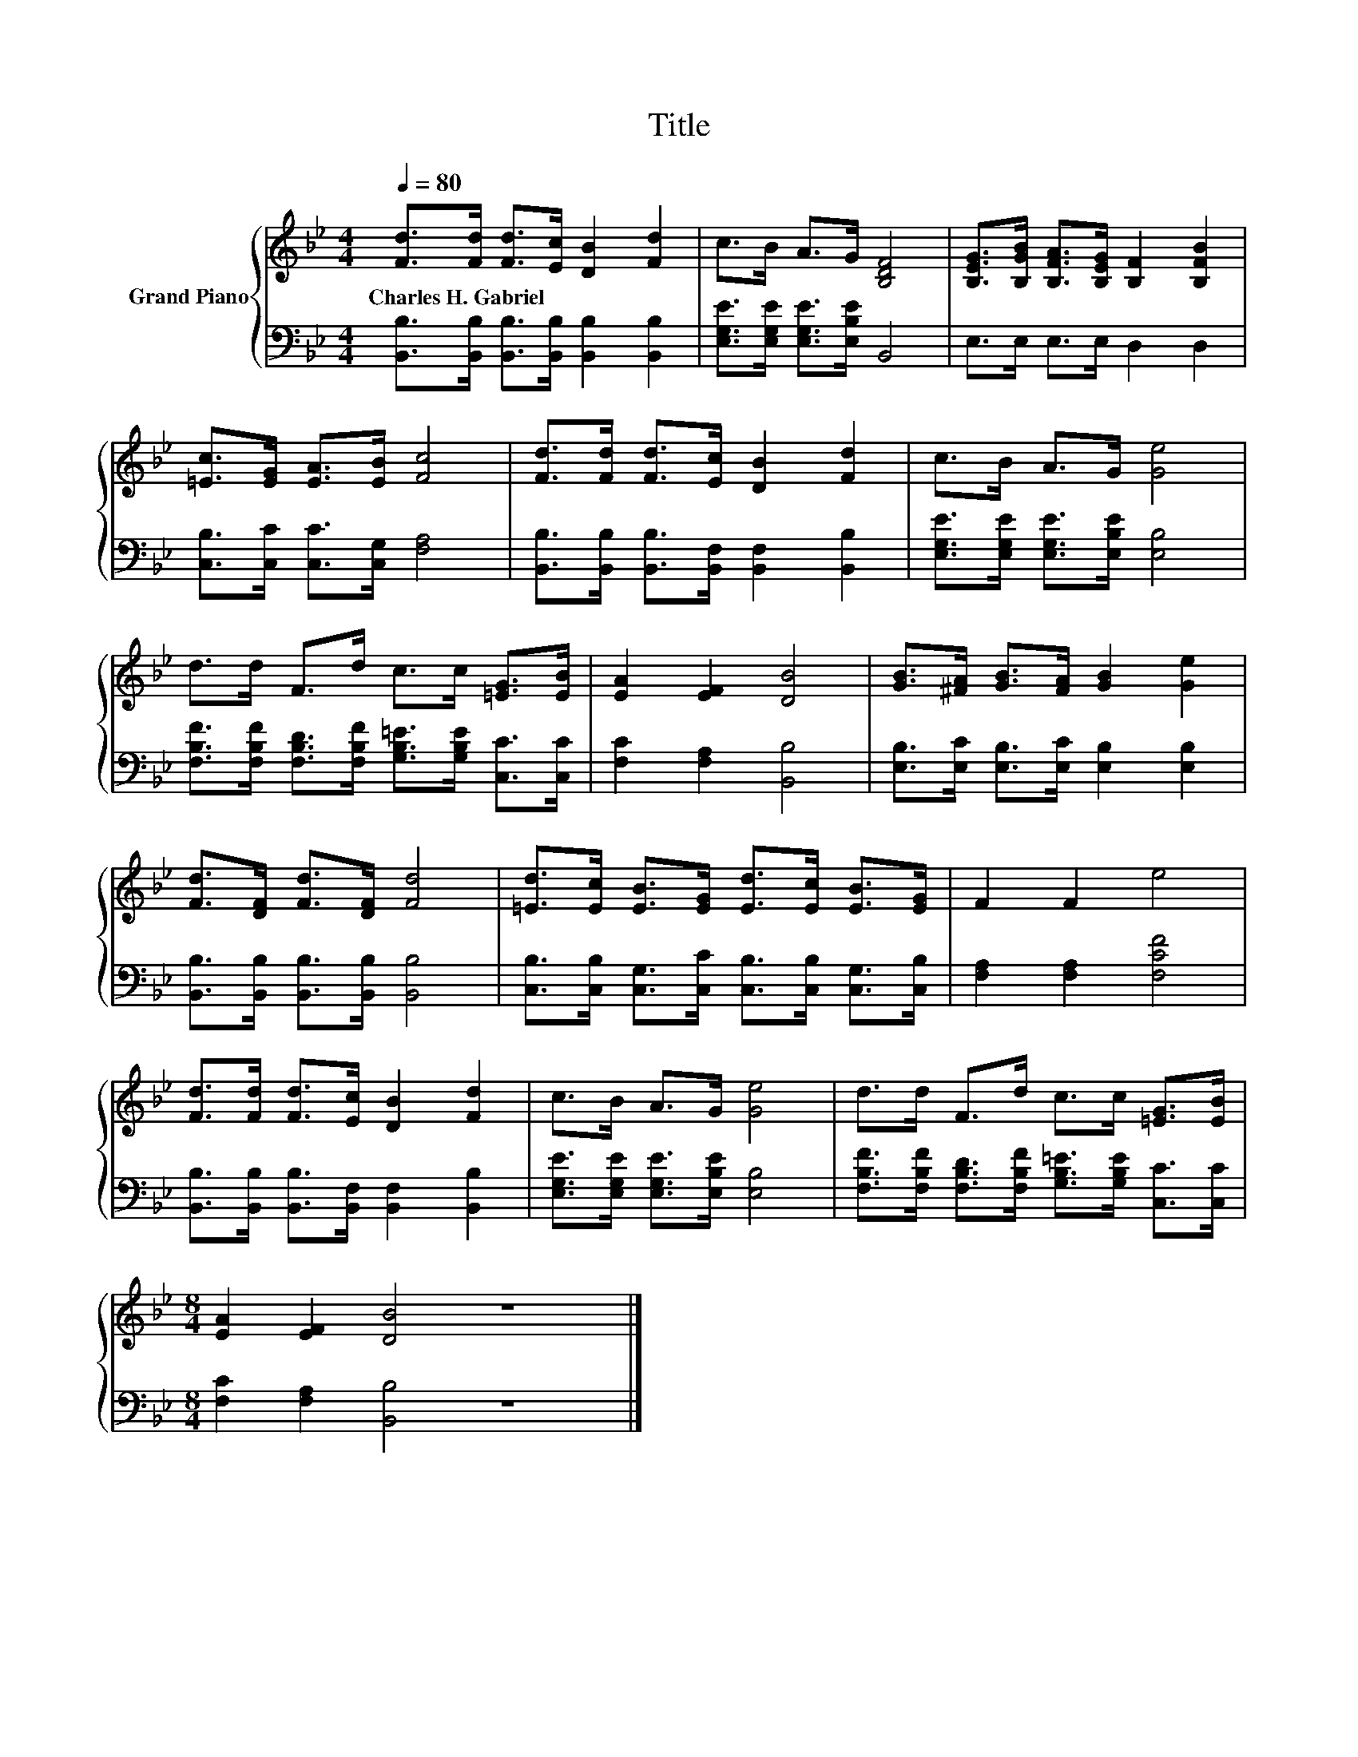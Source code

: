 X:1
T:Title
%%score { 1 | 2 }
L:1/8
Q:1/4=80
M:4/4
K:Bb
V:1 treble nm="Grand Piano"
V:2 bass 
V:1
 [Fd]>[Fd] [Fd]>[Ec] [DB]2 [Fd]2 | c>B A>G [B,DF]4 | [B,EG]>[B,GB] [B,FA]>[B,EG] [B,F]2 [B,FB]2 | %3
w: Charles~H.~Gabriel * * * * *|||
 [=Ec]>[EG] [EA]>[EB] [Fc]4 | [Fd]>[Fd] [Fd]>[Ec] [DB]2 [Fd]2 | c>B A>G [Ge]4 | %6
w: |||
 d>d F>d c>c [=EG]>[EB] | [EA]2 [EF]2 [DB]4 | [GB]>[^FA] [GB]>[FA] [GB]2 [Ge]2 | %9
w: |||
 [Fd]>[DF] [Fd]>[DF] [Fd]4 | [=Ed]>[Ec] [EB]>[EG] [Ed]>[Ec] [EB]>[EG] | F2 F2 e4 | %12
w: |||
 [Fd]>[Fd] [Fd]>[Ec] [DB]2 [Fd]2 | c>B A>G [Ge]4 | d>d F>d c>c [=EG]>[EB] | %15
w: |||
[M:8/4] [EA]2 [EF]2 [DB]4 z8 |] %16
w: |
V:2
 [B,,B,]>[B,,B,] [B,,B,]>[B,,B,] [B,,B,]2 [B,,B,]2 | [E,G,E]>[E,G,E] [E,G,E]>[E,B,E] B,,4 | %2
 E,>E, E,>E, D,2 D,2 | [C,B,]>[C,C] [C,C]>[C,G,] [F,A,]4 | %4
 [B,,B,]>[B,,B,] [B,,B,]>[B,,F,] [B,,F,]2 [B,,B,]2 | [E,G,E]>[E,G,E] [E,G,E]>[E,B,E] [E,B,]4 | %6
 [F,B,F]>[F,B,F] [F,B,D]>[F,B,F] [G,B,=E]>[G,B,E] [C,C]>[C,C] | [F,C]2 [F,A,]2 [B,,B,]4 | %8
 [E,B,]>[E,C] [E,B,]>[E,C] [E,B,]2 [E,B,]2 | [B,,B,]>[B,,B,] [B,,B,]>[B,,B,] [B,,B,]4 | %10
 [C,B,]>[C,B,] [C,G,]>[C,C] [C,B,]>[C,B,] [C,G,]>[C,B,] | [F,A,]2 [F,A,]2 [F,CF]4 | %12
 [B,,B,]>[B,,B,] [B,,B,]>[B,,F,] [B,,F,]2 [B,,B,]2 | [E,G,E]>[E,G,E] [E,G,E]>[E,B,E] [E,B,]4 | %14
 [F,B,F]>[F,B,F] [F,B,D]>[F,B,F] [G,B,=E]>[G,B,E] [C,C]>[C,C] | %15
[M:8/4] [F,C]2 [F,A,]2 [B,,B,]4 z8 |] %16


